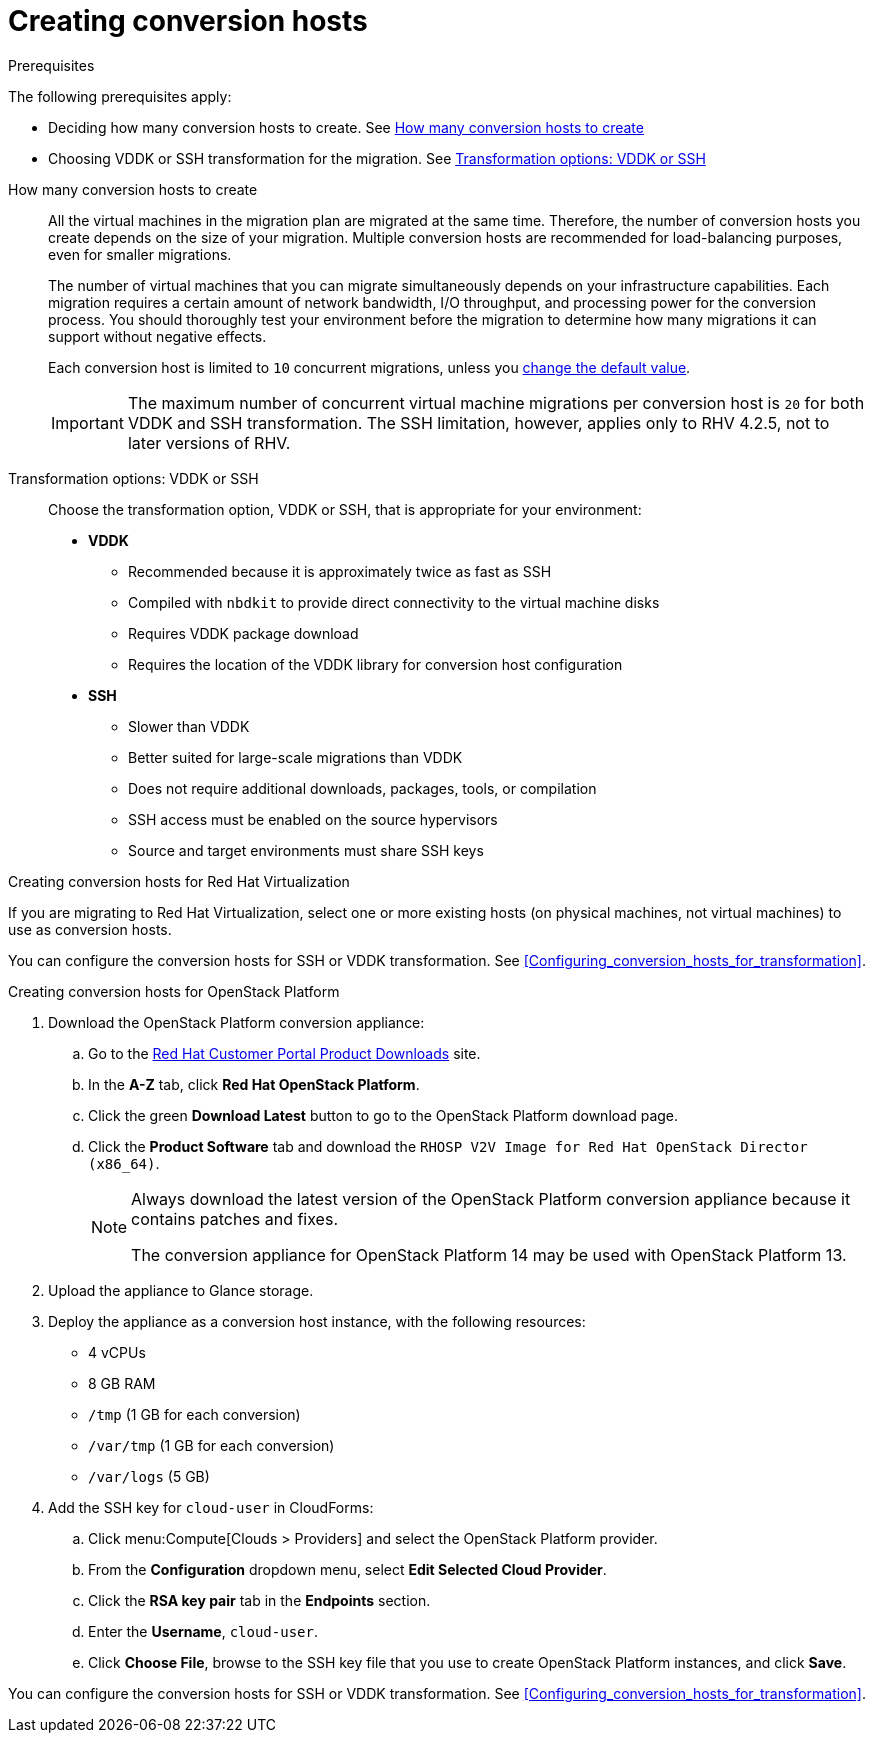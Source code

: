 [id="Creating_conversion_hosts"]
= Creating conversion hosts

.Prerequisites

The following prerequisites apply:

* Deciding how many conversion hosts to create. See xref:Number_of_conversion_hosts[How many conversion hosts to create]
* Choosing VDDK or SSH transformation for the migration. See xref:datapath_transformation_options_vddk_ssh[Transformation options: VDDK or SSH]

[[Number_of_conversion_hosts]]
How many conversion hosts to create::
All the virtual machines in the migration plan are migrated at the same time. Therefore, the number of conversion hosts you create depends on the size of your migration. Multiple conversion hosts are recommended for load-balancing purposes, even for smaller migrations.
+
The number of virtual machines that you can migrate simultaneously depends on your infrastructure capabilities. Each migration requires a certain amount of network bandwidth, I/O throughput, and processing power for the conversion process. You should thoroughly test your environment before the migration to determine how many migrations it can support without negative effects.
+
Each conversion host is limited to `10` concurrent migrations, unless you  xref:Configuring_the_maximum_number_of_concurrent_migrations[change the default value].
+
[IMPORTANT]
====
The maximum number of concurrent virtual machine migrations per conversion host is `20` for both VDDK and SSH transformation. The SSH limitation, however, applies only to RHV 4.2.5, not to later versions of RHV.
====

[[datapath_transformation_options_vddk_ssh]]
Transformation options: VDDK or SSH::
Choose the transformation option, VDDK or SSH, that is appropriate for your environment:
+
* *VDDK*

** Recommended because it is approximately twice as fast as SSH
** Compiled with `nbdkit` to provide direct connectivity to the virtual machine disks
** Requires VDDK package download
** Requires the location of the VDDK library for conversion host configuration

* *SSH*

** Slower than VDDK
** Better suited for large-scale migrations than VDDK
** Does not require additional downloads, packages, tools, or compilation
** SSH access must be enabled on the source hypervisors
** Source and target environments must share SSH keys

.Creating conversion hosts for Red Hat Virtualization

If you are migrating to Red Hat Virtualization, select one or more existing hosts (on physical machines, not virtual machines) to use as conversion hosts.

You can configure the conversion hosts for SSH or VDDK transformation. See xref:Configuring_conversion_hosts_for_transformation[].

.Creating conversion hosts for OpenStack Platform

. Download the OpenStack Platform conversion appliance:

.. Go to the link:https://access.redhat.com/downloads/[Red Hat Customer Portal Product Downloads] site.
.. In the *A-Z* tab, click *Red Hat OpenStack Platform*.
.. Click the green *Download Latest* button to go to the OpenStack Platform download page.
.. Click the *Product Software* tab and download the `RHOSP V2V Image for Red Hat OpenStack Director (x86_64)`.
+
[NOTE]
====
Always download the latest version of the OpenStack Platform conversion appliance because it contains patches and fixes.

The conversion appliance for OpenStack Platform 14 may be used with OpenStack Platform 13.
====

. Upload the appliance to Glance storage.
. Deploy the appliance as a conversion host instance, with the following resources:

* 4 vCPUs
* 8 GB RAM
* `/tmp` (1 GB for each conversion)
* `/var/tmp` (1 GB for each conversion)
* `/var/logs` (5 GB)

. Add the SSH key for `cloud-user` in CloudForms:

.. Click menu:Compute[Clouds > Providers] and select the OpenStack Platform provider.
.. From the *Configuration* dropdown menu, select *Edit Selected Cloud Provider*.
.. Click the *RSA key pair* tab in the *Endpoints* section.
.. Enter the *Username*, `cloud-user`.
.. Click *Choose File*, browse to the SSH key file that you use to create OpenStack Platform instances, and click *Save*.

You can configure the conversion hosts for SSH or VDDK transformation. See xref:Configuring_conversion_hosts_for_transformation[].
